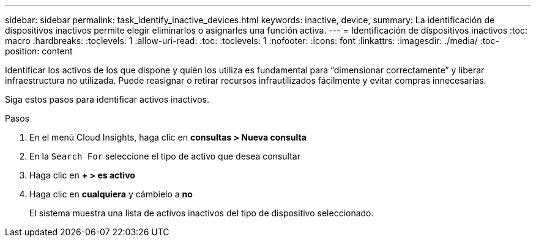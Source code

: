 ---
sidebar: sidebar 
permalink: task_identify_inactive_devices.html 
keywords: inactive, device, 
summary: La identificación de dispositivos inactivos permite elegir eliminarlos o asignarles una función activa. 
---
= Identificación de dispositivos inactivos
:toc: macro
:hardbreaks:
:toclevels: 1
:allow-uri-read: 
:toc: 
:toclevels: 1
:nofooter: 
:icons: font
:linkattrs: 
:imagesdir: ./media/
:toc-position: content


[role="lead"]
Identificar los activos de los que dispone y quién los utiliza es fundamental para “dimensionar correctamente” y liberar infraestructura no utilizada. Puede reasignar o retirar recursos infrautilizados fácilmente y evitar compras innecesarias.

Siga estos pasos para identificar activos inactivos.

.Pasos
. En el menú Cloud Insights, haga clic en *consultas > Nueva consulta*
. En la `Search For` seleccione el tipo de activo que desea consultar
. Haga clic en *+ > es activo*
. Haga clic en *cualquiera* y cámbielo a *no*
+
El sistema muestra una lista de activos inactivos del tipo de dispositivo seleccionado.


